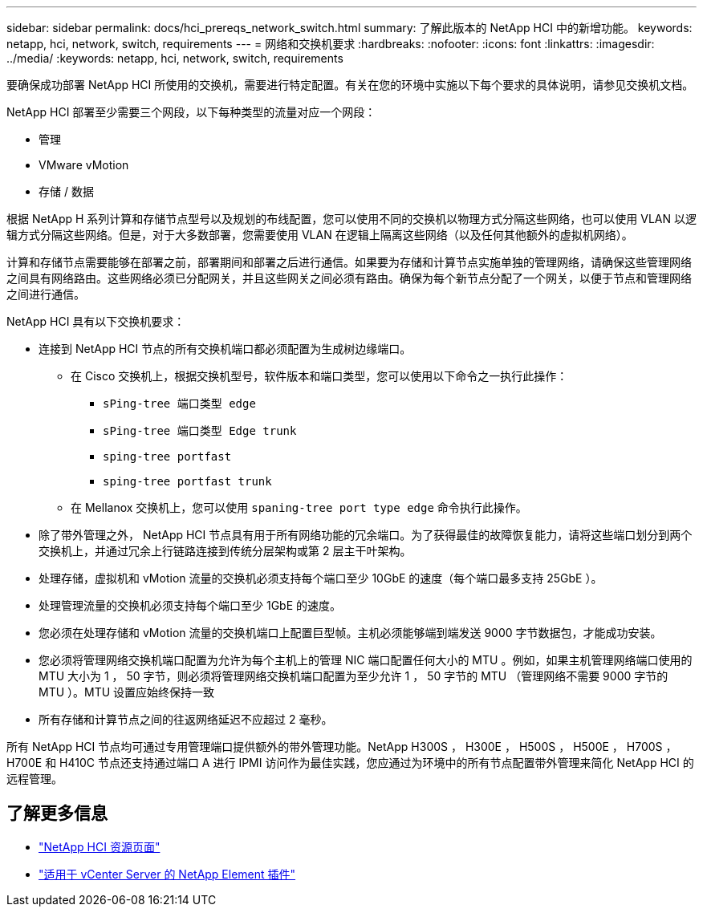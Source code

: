 ---
sidebar: sidebar 
permalink: docs/hci_prereqs_network_switch.html 
summary: 了解此版本的 NetApp HCI 中的新增功能。 
keywords: netapp, hci, network, switch, requirements 
---
= 网络和交换机要求
:hardbreaks:
:nofooter: 
:icons: font
:linkattrs: 
:imagesdir: ../media/
:keywords: netapp, hci, network, switch, requirements


[role="lead"]
要确保成功部署 NetApp HCI 所使用的交换机，需要进行特定配置。有关在您的环境中实施以下每个要求的具体说明，请参见交换机文档。

NetApp HCI 部署至少需要三个网段，以下每种类型的流量对应一个网段：

* 管理
* VMware vMotion
* 存储 / 数据


根据 NetApp H 系列计算和存储节点型号以及规划的布线配置，您可以使用不同的交换机以物理方式分隔这些网络，也可以使用 VLAN 以逻辑方式分隔这些网络。但是，对于大多数部署，您需要使用 VLAN 在逻辑上隔离这些网络（以及任何其他额外的虚拟机网络）。

计算和存储节点需要能够在部署之前，部署期间和部署之后进行通信。如果要为存储和计算节点实施单独的管理网络，请确保这些管理网络之间具有网络路由。这些网络必须已分配网关，并且这些网关之间必须有路由。确保为每个新节点分配了一个网关，以便于节点和管理网络之间进行通信。

NetApp HCI 具有以下交换机要求：

* 连接到 NetApp HCI 节点的所有交换机端口都必须配置为生成树边缘端口。
+
** 在 Cisco 交换机上，根据交换机型号，软件版本和端口类型，您可以使用以下命令之一执行此操作：
+
*** `sPing-tree 端口类型 edge`
*** `sPing-tree 端口类型 Edge trunk`
*** `sping-tree portfast`
*** `sping-tree portfast trunk`


** 在 Mellanox 交换机上，您可以使用 `spaning-tree port type edge` 命令执行此操作。


* 除了带外管理之外， NetApp HCI 节点具有用于所有网络功能的冗余端口。为了获得最佳的故障恢复能力，请将这些端口划分到两个交换机上，并通过冗余上行链路连接到传统分层架构或第 2 层主干叶架构。
* 处理存储，虚拟机和 vMotion 流量的交换机必须支持每个端口至少 10GbE 的速度（每个端口最多支持 25GbE ）。
* 处理管理流量的交换机必须支持每个端口至少 1GbE 的速度。
* 您必须在处理存储和 vMotion 流量的交换机端口上配置巨型帧。主机必须能够端到端发送 9000 字节数据包，才能成功安装。
* 您必须将管理网络交换机端口配置为允许为每个主机上的管理 NIC 端口配置任何大小的 MTU 。例如，如果主机管理网络端口使用的 MTU 大小为 1 ， 50 字节，则必须将管理网络交换机端口配置为至少允许 1 ， 50 字节的 MTU （管理网络不需要 9000 字节的 MTU ）。MTU 设置应始终保持一致
* 所有存储和计算节点之间的往返网络延迟不应超过 2 毫秒。


所有 NetApp HCI 节点均可通过专用管理端口提供额外的带外管理功能。NetApp H300S ， H300E ， H500S ， H500E ， H700S ， H700E 和 H410C 节点还支持通过端口 A 进行 IPMI 访问作为最佳实践，您应通过为环境中的所有节点配置带外管理来简化 NetApp HCI 的远程管理。

[discrete]
== 了解更多信息

* https://www.netapp.com/hybrid-cloud/hci-documentation/["NetApp HCI 资源页面"^]
* https://docs.netapp.com/us-en/vcp/index.html["适用于 vCenter Server 的 NetApp Element 插件"^]

